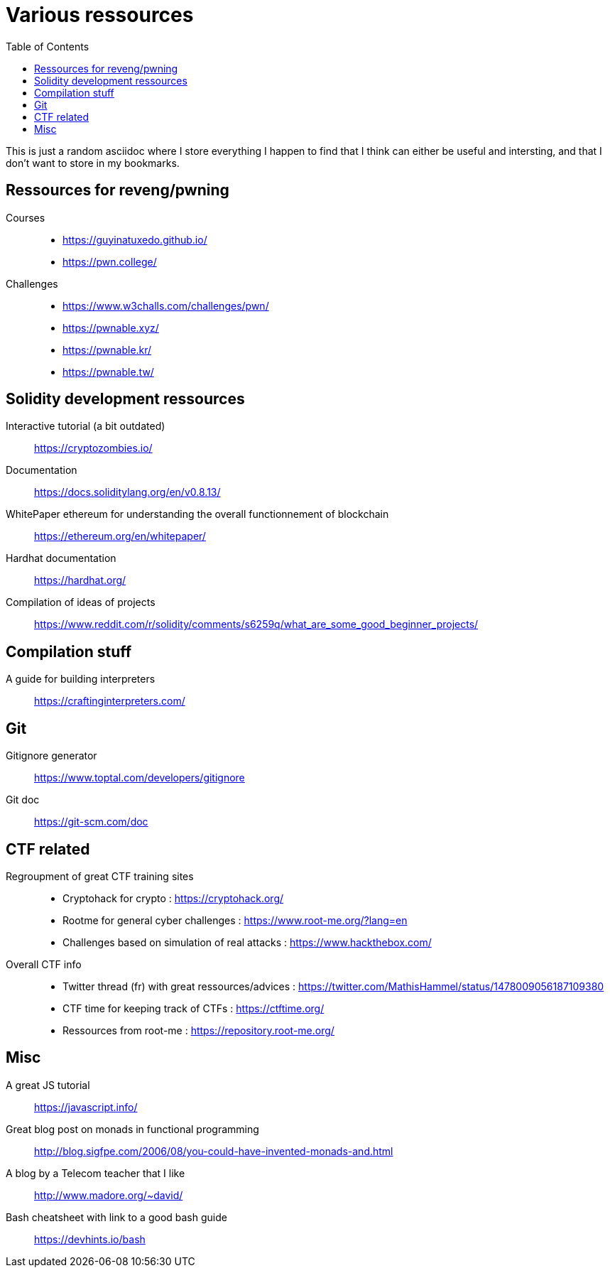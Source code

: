 = Various ressources
:url-repo: https://github.com/KatanaFluorescent/misc
:toc:

====
This is just a random asciidoc where I store everything I happen to find that I think can either be useful and intersting, and that I don't want to store in my bookmarks.
====

== Ressources for reveng/pwning 


Courses:: 
    * https://guyinatuxedo.github.io/
    * https://pwn.college/
Challenges::
    * https://www.w3challs.com/challenges/pwn/
    * https://pwnable.xyz/
    * https://pwnable.kr/
    * https://pwnable.tw/

== Solidity development ressources

Interactive tutorial (a bit outdated):: https://cryptozombies.io/
Documentation:: https://docs.soliditylang.org/en/v0.8.13/
WhitePaper ethereum for understanding the overall functionnement of blockchain:: https://ethereum.org/en/whitepaper/
Hardhat documentation:: https://hardhat.org/
Compilation of ideas of projects:: https://www.reddit.com/r/solidity/comments/s6259q/what_are_some_good_beginner_projects/

== Compilation stuff 

A guide for building interpreters:: https://craftinginterpreters.com/

== Git

Gitignore generator:: https://www.toptal.com/developers/gitignore
Git doc:: https://git-scm.com/doc

== CTF related

Regroupment of great CTF training sites::
    * Cryptohack for crypto : https://cryptohack.org/
    * Rootme for general cyber challenges : https://www.root-me.org/?lang=en
    * Challenges based on simulation of real attacks : https://www.hackthebox.com/
Overall CTF info::
    * Twitter thread (fr) with great ressources/advices : https://twitter.com/MathisHammel/status/1478009056187109380
    * CTF time for keeping track of CTFs : https://ctftime.org/
    * Ressources from root-me : https://repository.root-me.org/

== Misc 

A great JS tutorial:: https://javascript.info/
Great blog post on monads in functional programming:: http://blog.sigfpe.com/2006/08/you-could-have-invented-monads-and.html
A blog by a Telecom teacher that I like:: http://www.madore.org/~david/
Bash cheatsheet with link to a good bash guide:: https://devhints.io/bash

